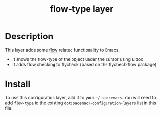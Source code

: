 #+TITLE: flow-type layer

* Description
This layer adds some [[https://flowtype.org/][flow]] related functionality to Emacs.
 - It shows the flow-type of the object under the cursor using Eldoc
 - It adds flow checking to flycheck (based on the flycheck-flow package)

* Install
To use this configuration layer, add it to your =~/.spacemacs=. You will need to
add =flow-type= to the existing =dotspacemacs-configuration-layers= list in this
file.

